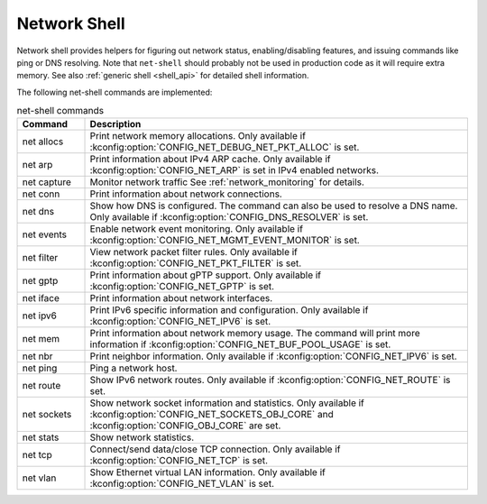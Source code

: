 .. _net_shell:

Network Shell
#############

Network shell provides helpers for figuring out network status,
enabling/disabling features, and issuing commands like ping or DNS resolving.
Note that ``net-shell`` should probably not be used in production code
as it will require extra memory. See also :ref:`generic shell <shell_api>`
for detailed shell information.

The following net-shell commands are implemented:

.. csv-table:: net-shell commands
   :header: "Command", "Description"
   :widths: 15 85

   "net allocs", "Print network memory allocations. Only available if
   :kconfig:option:`CONFIG_NET_DEBUG_NET_PKT_ALLOC` is set."
   "net arp", "Print information about IPv4 ARP cache. Only available if
   :kconfig:option:`CONFIG_NET_ARP` is set in IPv4 enabled networks."
   "net capture", "Monitor network traffic See :ref:`network_monitoring`
   for details."
   "net conn", "Print information about network connections."
   "net dns", "Show how DNS is configured. The command can also be used to
   resolve a DNS name. Only available if :kconfig:option:`CONFIG_DNS_RESOLVER` is set."
   "net events", "Enable network event monitoring. Only available if
   :kconfig:option:`CONFIG_NET_MGMT_EVENT_MONITOR` is set."
   "net filter", "View network packet filter rules. Only available if
   :kconfig:option:`CONFIG_NET_PKT_FILTER` is set."
   "net gptp", "Print information about gPTP support. Only available if
   :kconfig:option:`CONFIG_NET_GPTP` is set."
   "net iface", "Print information about network interfaces."
   "net ipv6", "Print IPv6 specific information and configuration.
   Only available if :kconfig:option:`CONFIG_NET_IPV6` is set."
   "net mem", "Print information about network memory usage. The command will
   print more information if :kconfig:option:`CONFIG_NET_BUF_POOL_USAGE` is set."
   "net nbr", "Print neighbor information. Only available if
   :kconfig:option:`CONFIG_NET_IPV6` is set."
   "net ping", "Ping a network host."
   "net route", "Show IPv6 network routes. Only available if
   :kconfig:option:`CONFIG_NET_ROUTE` is set."
   "net sockets", "Show network socket information and statistics. Only available if
   :kconfig:option:`CONFIG_NET_SOCKETS_OBJ_CORE` and :kconfig:option:`CONFIG_OBJ_CORE`
   are set."
   "net stats", "Show network statistics."
   "net tcp", "Connect/send data/close TCP connection. Only available if
   :kconfig:option:`CONFIG_NET_TCP` is set."
   "net vlan", "Show Ethernet virtual LAN information. Only available if
   :kconfig:option:`CONFIG_NET_VLAN` is set."
